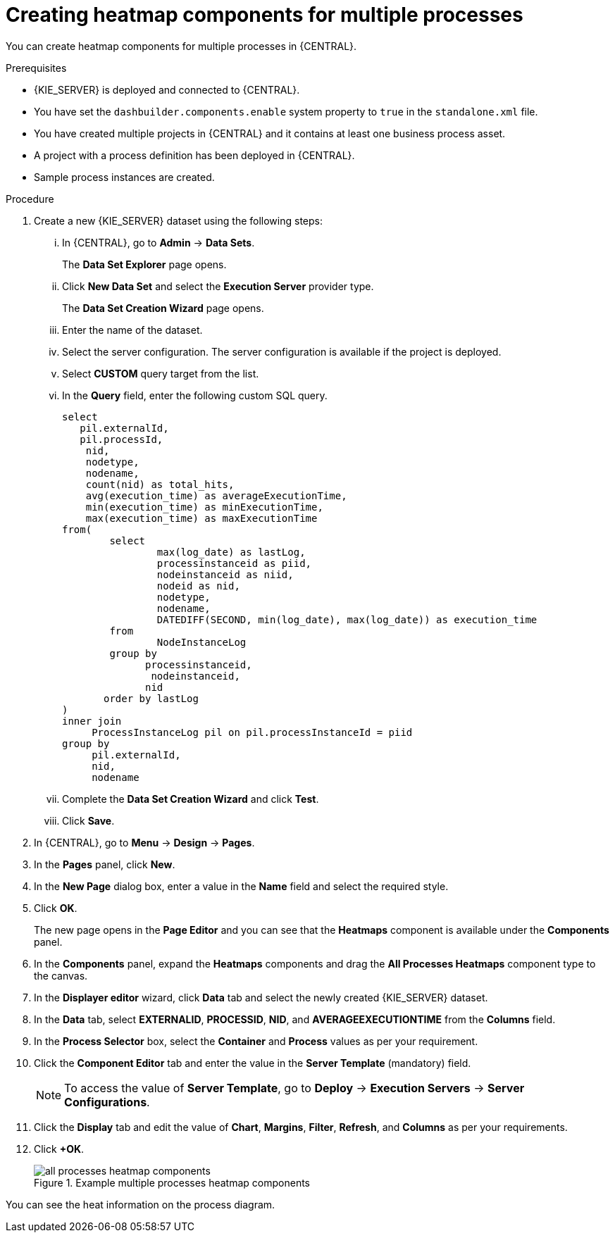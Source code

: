 [id='building-custom-dashboard-widgets-creating-all-processes-heatmap-components-proc_{context}']

= Creating heatmap components for multiple processes

You can create heatmap components for multiple processes in {CENTRAL}.

.Prerequisites

* {KIE_SERVER} is deployed and connected to {CENTRAL}.
* You have set the `dashbuilder.components.enable` system property to `true` in the `standalone.xml` file.
* You have created multiple projects in {CENTRAL} and it contains at least one business process asset.
* A project with a process definition has been deployed in {CENTRAL}.
* Sample process instances are created.

.Procedure

. Create a new {KIE_SERVER} dataset using the following steps:
... In {CENTRAL}, go to *Admin* → *Data Sets*.
+
The *Data Set Explorer* page opens.
... Click *New Data Set* and select the *Execution Server* provider type.
+
The *Data Set Creation Wizard* page opens.
... Enter the name of the dataset.
... Select the server configuration. The server configuration is available if the project is deployed.
... Select *CUSTOM* query target from the list.
... In the *Query* field, enter the following custom SQL query.
+
[source, SQL]
----
select
   pil.externalId,
   pil.processId,
    nid,
    nodetype,
    nodename,
    count(nid) as total_hits,
    avg(execution_time) as averageExecutionTime,
    min(execution_time) as minExecutionTime,
    max(execution_time) as maxExecutionTime
from(
        select
                max(log_date) as lastLog,
                processinstanceid as piid,
                nodeinstanceid as niid,
                nodeid as nid,
                nodetype,
                nodename,
                DATEDIFF(SECOND, min(log_date), max(log_date)) as execution_time
        from
                NodeInstanceLog
        group by
              processinstanceid,
               nodeinstanceid,
              nid
       order by lastLog
)
inner join
     ProcessInstanceLog pil on pil.processInstanceId = piid
group by
     pil.externalId,
     nid,
     nodename
----

... Complete the *Data Set Creation Wizard* and click *Test*.
... Click *Save*.
. In {CENTRAL}, go to *Menu* → *Design* → *Pages*.
. In the *Pages* panel, click *New*.
. In the *New Page* dialog box, enter a value in the *Name* field and select the required style.
. Click *OK*.
+
The new page opens in the *Page Editor* and you can see that the *Heatmaps* component is available under the *Components* panel.
. In the *Components* panel, expand the *Heatmaps* components and drag the *All Processes Heatmaps* component type to the canvas.
. In the *Displayer editor* wizard, click *Data* tab and select the newly created {KIE_SERVER} dataset.
. In the *Data* tab, select *EXTERNALID*, *PROCESSID*, *NID*, and *AVERAGEEXECUTIONTIME* from the *Columns* field.
. In the *Process Selector* box, select the *Container* and *Process* values as per your requirement.
. Click the *Component Editor* tab and enter the value in the *Server Template* (mandatory) field.
+
[NOTE]
====
To access the value of *Server Template*, go to *Deploy* → *Execution Servers* → *Server Configurations*.
====
. Click the *Display* tab and edit the value of *Chart*, *Margins*, *Filter*, *Refresh*, and *Columns* as per your requirements.
. Click *+OK*.
+
.Example multiple processes heatmap components
image::pages/all-processes-heatmap-components.png[]

You can see the heat information on the process diagram.
